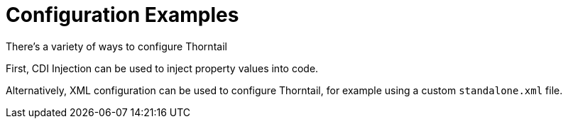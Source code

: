 = Configuration Examples

There's a variety of ways to configure Thorntail

First, CDI Injection can be used to inject property values into code.

Alternatively, XML configuration can be used to configure Thorntail, for example using a custom `standalone.xml` file.